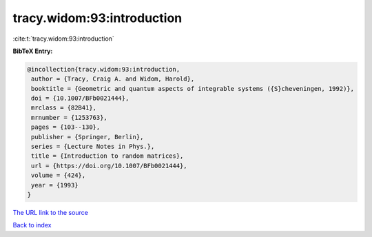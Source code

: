tracy.widom:93:introduction
===========================

:cite:t:`tracy.widom:93:introduction`

**BibTeX Entry:**

.. code-block:: bibtex

   @incollection{tracy.widom:93:introduction,
    author = {Tracy, Craig A. and Widom, Harold},
    booktitle = {Geometric and quantum aspects of integrable systems ({S}cheveningen, 1992)},
    doi = {10.1007/BFb0021444},
    mrclass = {82B41},
    mrnumber = {1253763},
    pages = {103--130},
    publisher = {Springer, Berlin},
    series = {Lecture Notes in Phys.},
    title = {Introduction to random matrices},
    url = {https://doi.org/10.1007/BFb0021444},
    volume = {424},
    year = {1993}
   }
`The URL link to the source <ttps://doi.org/10.1007/BFb0021444}>`_


`Back to index <../By-Cite-Keys.html>`_
